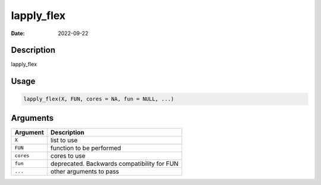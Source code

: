 ===========
lapply_flex
===========

:Date: 2022-09-22

Description
===========

lapply_flex

Usage
=====

.. code:: r

   lapply_flex(X, FUN, cores = NA, fun = NULL, ...)

Arguments
=========

========= ===========================================
Argument  Description
========= ===========================================
``X``     list to use
``FUN``   function to be performed
``cores`` cores to use
``fun``   deprecated. Backwards compatibility for FUN
``...``   other arguments to pass
========= ===========================================
